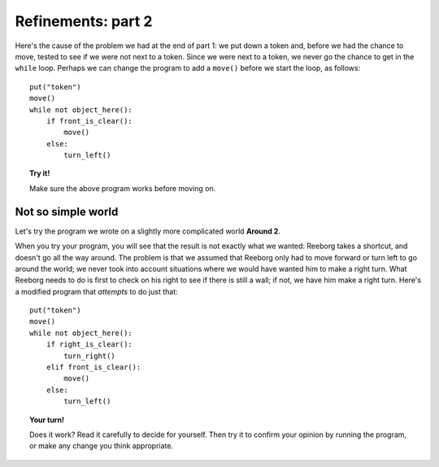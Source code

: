 
Refinements: part 2
===================

Here's the cause of the problem we had at the end of part 1: we put down
a token and, before we had the chance to move, tested to see if we were
not next to a token. Since we were next to a token, we never go the
chance to get in the ``while`` loop. Perhaps we can change the program
to add a ``move()`` before we start the loop, as follows::

    put("token")
    move()
    while not object_here():
        if front_is_clear():
            move()
        else:
            turn_left()

.. topic:: Try it!

   Make sure the above program works before moving on.

Not so simple world
-------------------

Let's try the program we wrote on a slightly more complicated world
**Around 2**.

When you try your program, you will see that the result is not exactly
what we wanted: Reeborg takes a shortcut, and doesn't go all the way
around. The problem is that we assumed that Reeborg only had to move
forward or turn left to go around the world; we never took into account
situations where we would have wanted him to make a right turn. What
Reeborg needs to do is first to check on his right to see if there is
still a wall; if not, we have him make a right turn. Here's a modified
program that *attempts* to do just that::

    put("token")
    move()
    while not object_here():
        if right_is_clear():
            turn_right()
        elif front_is_clear():
            move()
        else:
            turn_left()

.. topic:: Your turn!

    Does it work? Read it carefully to decide for yourself. Then try it to
    confirm your opinion by running the program, or make any change you
    think appropriate.

